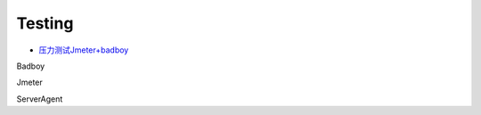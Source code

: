 Testing
=======

* `压力测试Jmeter+badboy <https://blog.csdn.net/luosaosao/article/details/72900072>`_

Badboy

Jmeter

ServerAgent